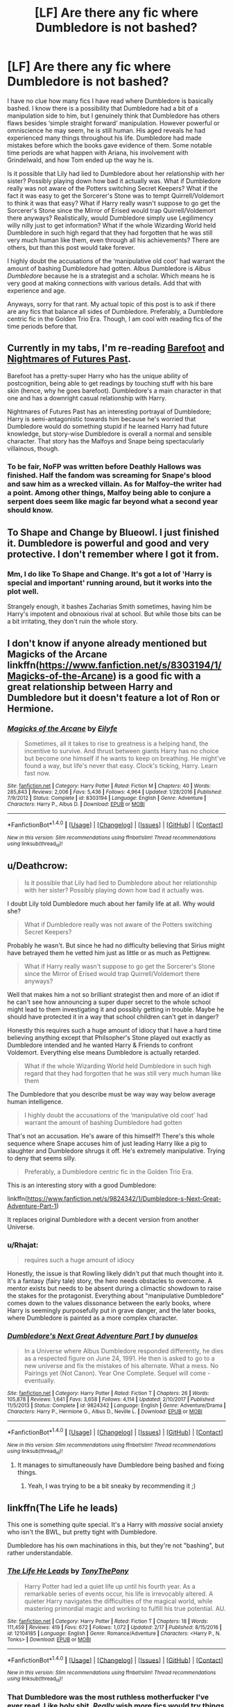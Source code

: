 #+TITLE: [LF] Are there any fic where Dumbledore is not bashed?

* [LF] Are there any fic where Dumbledore is not bashed?
:PROPERTIES:
:Author: FairyRave
:Score: 24
:DateUnix: 1519975161.0
:DateShort: 2018-Mar-02
:FlairText: Request
:END:
I have no clue how many fics I have read where Dumbledore is basically bashed. I know there is a possibility that Dumbledore had a bit of a manipulation side to him, but I genuinely think that Dumbledore has others flaws besides ‘simple straight forward' manipulation. However powerful or omniscience he may seem, he is still human. His aged reveals he had experienced many things throughout his life. Dumbledore had made mistakes before which the books gave evidence of them. Some notable time periods are what happen with Ariana, his involvement with Grindelwald, and how Tom ended up the way he is.

Is it possible that Lily had lied to Dumbledore about her relationship with her sister? Possibly playing down how bad it actually was. What if Dumbledore really was not aware of the Potters switching Secret Keepers? What if the fact it was easy to get the Sorcerer's Stone was to tempt Quirrell/Voldemort to think it was that easy? What if Harry really wasn't suppose to go get the Sorcerer's Stone since the Mirror of Erised would trap Quirrell/Voldemort there anyways? Realistically, would Dumbledore simply use Legilimency willy nilly just to get information? What if the whole Wizarding World held Dumbledore in such high regard that they had forgotten that he was still very much human like them, even through all his achievements? There are others, but than this post would take forever.

I highly doubt the accusations of the ‘manipulative old coot' had warrant the amount of bashing Dumbledore had gotten. Albus Dumbledore is /Albus Dumbledore/ because he is a strategist and a scholar. Which means he is very good at making connections with various details. Add that with experience and age.

Anyways, sorry for that rant. My actual topic of this post is to ask if there are any fics that balance all sides of Dumbledore. Preferably, a Dumbledore centric fic in the Golden Trio Era. Though, I am cool with reading fics of the time periods before that.


** Currently in my tabs, I'm re-reading [[https://www.fanfiction.net/s/11364705/1/Barefoot][Barefoot]] and [[https://www.fanfiction.net/s/2636963/1/Harry-Potter-and-the-Nightmares-of-Futures-Past][Nightmares of Futures Past]].

Barefoot has a pretty-super Harry who has the unique ability of postcognition, being able to get readings by touching stuff with his bare skin (hence, why he goes barefoot). Dumbledore's a main character in that one and has a downright casual relationship with Harry.

Nightmares of Futures Past has an interesting portrayal of Dumbledore; Harry is semi-antagonistic towards him because he's worried that Dumbledore would do something stupid if he learned Harry had future knowledge, but story-wise Dumbledore is overall a normal and sensible character. That story has the Malfoys and Snape being spectacularly villainous, though.
:PROPERTIES:
:Author: Avaday_Daydream
:Score: 13
:DateUnix: 1519983228.0
:DateShort: 2018-Mar-02
:END:

*** To be fair, NoFP was written before Deathly Hallows was finished. Half the fandom was screaming for Snape's blood and saw him as a wrecked villain. As for Malfoy--the writer had a point. Among other things, Malfoy being able to conjure a serpent does seem like magic far beyond what a second year *should* know.
:PROPERTIES:
:Author: CryptidGrimnoir
:Score: 3
:DateUnix: 1520039087.0
:DateShort: 2018-Mar-03
:END:


** To Shape and Change by Blueowl. I just finished it. Dumbledore is powerful and good and very protective. I don't remember where I got it from.
:PROPERTIES:
:Author: dm5859
:Score: 10
:DateUnix: 1519976566.0
:DateShort: 2018-Mar-02
:END:

*** Mm, I do like To Shape and Change. It's got a lot of 'Harry is special and important' running around, but it works into the plot well.

Strangely enough, it bashes Zacharias Smith sometimes, having him be Harry's impotent and obnoxious rival at school. But while those bits can be a bit irritating, they don't ruin the whole story.
:PROPERTIES:
:Author: Avaday_Daydream
:Score: 5
:DateUnix: 1519983017.0
:DateShort: 2018-Mar-02
:END:


** I don't know if anyone already mentioned but Magicks of the Arcane linkffn([[https://www.fanfiction.net/s/8303194/1/Magicks-of-the-Arcane]]) is a good fic with a great relationship between Harry and Dumbledore but it doesn't feature a lot of Ron or Hermione.
:PROPERTIES:
:Author: LHPF
:Score: 7
:DateUnix: 1520008721.0
:DateShort: 2018-Mar-02
:END:

*** [[http://www.fanfiction.net/s/8303194/1/][*/Magicks of the Arcane/*]] by [[https://www.fanfiction.net/u/2552465/Eilyfe][/Eilyfe/]]

#+begin_quote
  Sometimes, all it takes to rise to greatness is a helping hand, the incentive to survive. And thrust between giants Harry has no choice but become one himself if he wants to keep on breathing. He might've found a way, but life's never that easy. Clock's ticking, Harry. Learn fast now.
#+end_quote

^{/Site/: [[http://www.fanfiction.net/][fanfiction.net]] *|* /Category/: Harry Potter *|* /Rated/: Fiction M *|* /Chapters/: 40 *|* /Words/: 285,843 *|* /Reviews/: 2,006 *|* /Favs/: 5,436 *|* /Follows/: 4,964 *|* /Updated/: 1/28/2016 *|* /Published/: 7/9/2012 *|* /Status/: Complete *|* /id/: 8303194 *|* /Language/: English *|* /Genre/: Adventure *|* /Characters/: Harry P., Albus D. *|* /Download/: [[http://www.ff2ebook.com/old/ffn-bot/index.php?id=8303194&source=ff&filetype=epub][EPUB]] or [[http://www.ff2ebook.com/old/ffn-bot/index.php?id=8303194&source=ff&filetype=mobi][MOBI]]}

--------------

*FanfictionBot*^{1.4.0} *|* [[[https://github.com/tusing/reddit-ffn-bot/wiki/Usage][Usage]]] | [[[https://github.com/tusing/reddit-ffn-bot/wiki/Changelog][Changelog]]] | [[[https://github.com/tusing/reddit-ffn-bot/issues/][Issues]]] | [[[https://github.com/tusing/reddit-ffn-bot/][GitHub]]] | [[[https://www.reddit.com/message/compose?to=tusing][Contact]]]

^{/New in this version: Slim recommendations using/ ffnbot!slim! /Thread recommendations using/ linksub(thread_id)!}
:PROPERTIES:
:Author: FanfictionBot
:Score: 1
:DateUnix: 1520008727.0
:DateShort: 2018-Mar-02
:END:


** u/Deathcrow:
#+begin_quote
  Is it possible that Lily had lied to Dumbledore about her relationship with her sister? Possibly playing down how bad it actually was.
#+end_quote

I doubt Lily told Dumbledore much about her family life at all. Why would she?

#+begin_quote
  What if Dumbledore really was not aware of the Potters switching Secret Keepers?
#+end_quote

Probably he wasn't. But since he had no difficulty believing that Sirius might have betrayed them he vetted him just as little or as much as Pettigrew.

#+begin_quote
  What if Harry really wasn't suppose to go get the Sorcerer's Stone since the Mirror of Erised would trap Quirrell/Voldemort there anyways?
#+end_quote

Well that makes him a not so brilliant strategist then and more of an idiot if he can't see how announcing a super duper secret to the whole school might lead to them investigating it and possibly getting in trouble. Maybe he should have protected it in a way that school children can't get in danger?

Honestly this requires such a huge amount of idiocy that I have a hard time believing anything except that Philsopher's Stone played out exactly as Dumbledore intended and he wanted Harry & Friends to confront Voldemort. Everything else means Dumbledore is actually retarded.

#+begin_quote
  What if the whole Wizarding World held Dumbledore in such high regard that they had forgotten that he was still very much human like them
#+end_quote

The Dumbledore that you describe must be way way way below average human intelligence.

#+begin_quote
  I highly doubt the accusations of the ‘manipulative old coot' had warrant the amount of bashing Dumbledore had gotten
#+end_quote

That's not an accusation. He's aware of this himself?! There's this whole sequence where Snape accuses him of just leading Harry like a pig to slaughter and Dumbledore shrugs it off. He's extremely manipulative. Trying to deny that seems silly.

#+begin_quote
  Preferably, a Dumbledore centric fic in the Golden Trio Era.
#+end_quote

This is an interesting story with a good Dumbledore:

linkffn([[https://www.fanfiction.net/s/9824342/1/Dumbledore-s-Next-Great-Adventure-Part-1]])

It replaces original Dumbledore with a decent version from another Universe.
:PROPERTIES:
:Author: Deathcrow
:Score: 9
:DateUnix: 1520005644.0
:DateShort: 2018-Mar-02
:END:

*** u/Rhajat:
#+begin_quote
  requires such a huge amount of idiocy
#+end_quote

Honestly, the issue is that Rowling likely didn't put that much thought into it. It's a fantasy (fairy tale) story, the hero needs obstacles to overcome. A mentor exists but needs to be absent during a climactic showdown to raise the stakes for the protagonist. Everything about "manipulative Dumbledore" comes down to the values dissonance between the early books, where Harry is seemingly purposefully put in grave danger, and the later books, where Dumbledore is painted as a more complex character.
:PROPERTIES:
:Author: Rhajat
:Score: 5
:DateUnix: 1520236906.0
:DateShort: 2018-Mar-05
:END:


*** [[http://www.fanfiction.net/s/9824342/1/][*/Dumbledore's Next Great Adventure Part 1/*]] by [[https://www.fanfiction.net/u/2198557/dunuelos][/dunuelos/]]

#+begin_quote
  In a Universe where Albus Dumbledore responded differently, he dies as a respected figure on June 24, 1991. He then is asked to go to a new universe and fix the mistakes of his alternate. What a mess. No Pairings yet (Not Canon). Year One Complete. Sequel will come - eventually.
#+end_quote

^{/Site/: [[http://www.fanfiction.net/][fanfiction.net]] *|* /Category/: Harry Potter *|* /Rated/: Fiction T *|* /Chapters/: 26 *|* /Words/: 105,878 *|* /Reviews/: 1,641 *|* /Favs/: 3,658 *|* /Follows/: 4,114 *|* /Updated/: 2/10/2017 *|* /Published/: 11/5/2013 *|* /Status/: Complete *|* /id/: 9824342 *|* /Language/: English *|* /Genre/: Adventure/Drama *|* /Characters/: Harry P., Hermione G., Albus D., Neville L. *|* /Download/: [[http://www.ff2ebook.com/old/ffn-bot/index.php?id=9824342&source=ff&filetype=epub][EPUB]] or [[http://www.ff2ebook.com/old/ffn-bot/index.php?id=9824342&source=ff&filetype=mobi][MOBI]]}

--------------

*FanfictionBot*^{1.4.0} *|* [[[https://github.com/tusing/reddit-ffn-bot/wiki/Usage][Usage]]] | [[[https://github.com/tusing/reddit-ffn-bot/wiki/Changelog][Changelog]]] | [[[https://github.com/tusing/reddit-ffn-bot/issues/][Issues]]] | [[[https://github.com/tusing/reddit-ffn-bot/][GitHub]]] | [[[https://www.reddit.com/message/compose?to=tusing][Contact]]]

^{/New in this version: Slim recommendations using/ ffnbot!slim! /Thread recommendations using/ linksub(thread_id)!}
:PROPERTIES:
:Author: FanfictionBot
:Score: 1
:DateUnix: 1520005664.0
:DateShort: 2018-Mar-02
:END:

**** It manages to simultaneously have Dumbledore being bashed and fixing things.
:PROPERTIES:
:Author: Jahoan
:Score: 2
:DateUnix: 1520011215.0
:DateShort: 2018-Mar-02
:END:

***** Yeah, I was trying to be a bit sneaky by recommending it ;)
:PROPERTIES:
:Author: Deathcrow
:Score: 1
:DateUnix: 1520023505.0
:DateShort: 2018-Mar-03
:END:


** linkffn(The Life he leads)

This one is something quite special. It's a Harry with /massive/ social anxiety who isn't the BWL, but pretty tight with Dumbledore.

Dumbledore has his own machinations in this, but they're not "bashing", but rather understandable.
:PROPERTIES:
:Author: UndeadBBQ
:Score: 7
:DateUnix: 1519980047.0
:DateShort: 2018-Mar-02
:END:

*** [[http://www.fanfiction.net/s/12104185/1/][*/The Life He Leads/*]] by [[https://www.fanfiction.net/u/6194118/TonyThePony][/TonyThePony/]]

#+begin_quote
  Harry Potter had led a quiet life up until his fourth year. As a remarkable series of events occur, his life is irrevocably altered. A quieter Harry navigates the difficulties of the magical world, while mastering primordial magic and working to fulfill his true potential. AU.
#+end_quote

^{/Site/: [[http://www.fanfiction.net/][fanfiction.net]] *|* /Category/: Harry Potter *|* /Rated/: Fiction T *|* /Chapters/: 18 *|* /Words/: 111,459 *|* /Reviews/: 419 *|* /Favs/: 672 *|* /Follows/: 1,072 *|* /Updated/: 2/17 *|* /Published/: 8/15/2016 *|* /id/: 12104185 *|* /Language/: English *|* /Genre/: Romance/Adventure *|* /Characters/: <Harry P., N. Tonks> *|* /Download/: [[http://www.ff2ebook.com/old/ffn-bot/index.php?id=12104185&source=ff&filetype=epub][EPUB]] or [[http://www.ff2ebook.com/old/ffn-bot/index.php?id=12104185&source=ff&filetype=mobi][MOBI]]}

--------------

*FanfictionBot*^{1.4.0} *|* [[[https://github.com/tusing/reddit-ffn-bot/wiki/Usage][Usage]]] | [[[https://github.com/tusing/reddit-ffn-bot/wiki/Changelog][Changelog]]] | [[[https://github.com/tusing/reddit-ffn-bot/issues/][Issues]]] | [[[https://github.com/tusing/reddit-ffn-bot/][GitHub]]] | [[[https://www.reddit.com/message/compose?to=tusing][Contact]]]

^{/New in this version: Slim recommendations using/ ffnbot!slim! /Thread recommendations using/ linksub(thread_id)!}
:PROPERTIES:
:Author: FanfictionBot
:Score: 4
:DateUnix: 1519980076.0
:DateShort: 2018-Mar-02
:END:


*** That Dumbledore was the most ruthless motherfucker I've ever read. Like holy shit. /Really/ wish more fics would try things like that.
:PROPERTIES:
:Score: 3
:DateUnix: 1520004126.0
:DateShort: 2018-Mar-02
:END:


*** The Dumbledore in that story is really frustrating since all onscreen evidence shows that he is totally incompetent and a huge dick who, according to his own words, throws Neville in life or death situations as character building experience. Yet Harry looks up to him and forgives any missteps immediately. I know that this is intended since the author is trying to make the story about realising the flaws of your idols (at least that's what he told me), but boy can it be frustrating to read, even if it is quite masterfully executed.
:PROPERTIES:
:Author: Hellstrike
:Score: 4
:DateUnix: 1519996114.0
:DateShort: 2018-Mar-02
:END:

**** I can only apologise if you find it annoying, but the point is that it grates against you as a reader. My goal in writing this story is to portray heavily flawed characters. Harry is not some ubermensch; he's talented in his studies, but he's also profoundly underdeveloped elsewhere. You giveth, you taketh away.

Dumbledore is similar in that way too. Within canon, the very premise of their relationship is that Harry must trust Dumbledore so much that Harry is willing to die at his behest. I don't like that aspect, but I see a level of pragmatism to Dumbledore's character that I rather enjoyed and I wanted that within my fic. Rather than allow Neville to just die as a scapegoat, he's offering an opportunity for Neville to get his sword sharpened in these highly pressured situations. It is not what a perfectly moral person would do, but it is what someone who understands the steps someone must take to win would do.

The goal of my writing Dumbledore is not for you to love him, or even admire him, but recognise that he is flawed and that he does more good than harm.
:PROPERTIES:
:Author: TheGeneralStarfox
:Score: 7
:DateUnix: 1519998204.0
:DateShort: 2018-Mar-02
:END:

***** Don't get me wrong, I think that you are doing a great job portraying him. It is good to have characters you want to strangle (like Joffrey "Baratheon"), but that doesn't make them any less frustrating to read.
:PROPERTIES:
:Author: Hellstrike
:Score: 3
:DateUnix: 1519999639.0
:DateShort: 2018-Mar-02
:END:


***** I feel as if you've got this characterization of Dumbledore in your head that boils down to 'flawed but good', but so far you've shown so much of his flaws while so little of the good it gets kind of skewed. Especially in the scenes from his point of view.

That is at least what I feel.

I do like the story though, you've got solid writing and relatable characters.
:PROPERTIES:
:Author: Dansel
:Score: 1
:DateUnix: 1520028024.0
:DateShort: 2018-Mar-03
:END:


** linkffn(A Cadmean Victory)

This has Dumbledore as a very believable character where he is severely misunderstood.
:PROPERTIES:
:Author: Esarathon
:Score: 3
:DateUnix: 1519998739.0
:DateShort: 2018-Mar-02
:END:

*** [[http://www.fanfiction.net/s/11446957/1/][*/A Cadmean Victory/*]] by [[https://www.fanfiction.net/u/7037477/DarknessEnthroned][/DarknessEnthroned/]]

#+begin_quote
  The escape of Peter Pettigrew leaves a deeper mark on his character than anyone expected, then comes the Goblet of Fire and the chance of a quiet year to improve himself, but Harry Potter and the Quiet Revision Year was never going to last long. A more mature, darker Harry, bearing the effects of 11 years of virtual solitude. GoF AU. There will be romance... eventually.
#+end_quote

^{/Site/: [[http://www.fanfiction.net/][fanfiction.net]] *|* /Category/: Harry Potter *|* /Rated/: Fiction M *|* /Chapters/: 103 *|* /Words/: 520,351 *|* /Reviews/: 10,571 *|* /Favs/: 10,242 *|* /Follows/: 8,454 *|* /Updated/: 2/17/2016 *|* /Published/: 8/14/2015 *|* /Status/: Complete *|* /id/: 11446957 *|* /Language/: English *|* /Genre/: Adventure/Romance *|* /Characters/: Harry P., Fleur D. *|* /Download/: [[http://www.ff2ebook.com/old/ffn-bot/index.php?id=11446957&source=ff&filetype=epub][EPUB]] or [[http://www.ff2ebook.com/old/ffn-bot/index.php?id=11446957&source=ff&filetype=mobi][MOBI]]}

--------------

*FanfictionBot*^{1.4.0} *|* [[[https://github.com/tusing/reddit-ffn-bot/wiki/Usage][Usage]]] | [[[https://github.com/tusing/reddit-ffn-bot/wiki/Changelog][Changelog]]] | [[[https://github.com/tusing/reddit-ffn-bot/issues/][Issues]]] | [[[https://github.com/tusing/reddit-ffn-bot/][GitHub]]] | [[[https://www.reddit.com/message/compose?to=tusing][Contact]]]

^{/New in this version: Slim recommendations using/ ffnbot!slim! /Thread recommendations using/ linksub(thread_id)!}
:PROPERTIES:
:Author: FanfictionBot
:Score: 2
:DateUnix: 1519998772.0
:DateShort: 2018-Mar-02
:END:


** I'm not sure how long you've been reading fic (or how old you are!) but the bashing really started more around OotP. If you search fics pre-2003, a Dumbledore bashing fic is a real oddity.
:PROPERTIES:
:Author: firstsip
:Score: 5
:DateUnix: 1519993100.0
:DateShort: 2018-Mar-02
:END:

*** I agree.

The Sugarquill website indicates when the story was written. You might want to try reading some of the fics there aside from FF.net and AO3.
:PROPERTIES:
:Author: Termsndconditions
:Score: 4
:DateUnix: 1519997793.0
:DateShort: 2018-Mar-02
:END:


*** I think it was because OotP was the book where we got a whole genre-shift. And a lot of ‘reveals'. - Harry's father was a bully when he was young. - Dumbledore knowing the prophecy all along. - the abused orphan trope the first book opened with started to get uncomfortable. - the lack of communication, dear god. The entire book could've been cut in half of people talked to each other.

And the death of a beloved character. It was the book where ‘shit got real' so to say, whereas the previous ones still ran a sense of whimsy and fantasy.

That's why I think he's demonized so much. Now, I don't mind a ‘manipulative' Dumbledore. My problem is that so many fics write him as incompetent. If you're going to portray him as ‘actually satan' then make him live up to that.
:PROPERTIES:
:Author: Hellblazerfan
:Score: 5
:DateUnix: 1520041983.0
:DateShort: 2018-Mar-03
:END:

**** Oh I definitely agree that's why we started getting the Dumbledore bashing! I think DH really sealed the deal for that trope , too. I also like a manipulative Dumbledore since I do think he was that canonically, but I still have a soft spot for the twinkling, doddy Dumbledore of older fics ;)
:PROPERTIES:
:Author: firstsip
:Score: 2
:DateUnix: 1520134935.0
:DateShort: 2018-Mar-04
:END:


*** I am actually going to turn 18 in a few weeks, but I have reading fanfiction since I was 13 though did not start Harry Potter fanfiction till 16. I mainly incline to read completed or recent fics (they are more likely to update). I simply notice a trend of Dumbledore bashing fics to the point of ridiculousness.
:PROPERTIES:
:Author: FairyRave
:Score: 2
:DateUnix: 1520018964.0
:DateShort: 2018-Mar-02
:END:

**** Ok that makes sense! I would definitely recommend filtering stories by date on different archives if you can (especially LiveJournal, where a ton of HP fics were written back in the day). Unfortunately there are so many incomplete fics, especially since OotP and HBP really threw people's plots at the time.
:PROPERTIES:
:Author: firstsip
:Score: 1
:DateUnix: 1520135090.0
:DateShort: 2018-Mar-04
:END:


** Divided and Entwined By: Starfox5 linfffn(11910994) Dumbledore portrayed as a grand old man who is trying to hold it together and failing miserably. He is portrayed as ultimate politician and still feared figure in Europe. It is implied entire Europe is wary of him for the fear he will unleash something and toe the line. He is not also has any aversion to killing, they say 'he visited Jamica and killed half dozen of council' , and beat a rouge nation into submission. The fic is too fast paced though.
:PROPERTIES:
:Author: kenchak
:Score: 2
:DateUnix: 1520005868.0
:DateShort: 2018-Mar-02
:END:

*** A rouge nation? I'm betting it was Burgundy.
:PROPERTIES:
:Score: 5
:DateUnix: 1520035407.0
:DateShort: 2018-Mar-03
:END:


** I doubt that Lily would have been very open with Dumbledore about her relationship with Petunia at all. Generally, it's kind of random to bring up your personal life when you have a strictly professional relationship with someone - Harry isn't a great example of an average student. Most wouldn't have held more than a handful of conversations with Dumbledore, and by the time Lily was in the Order, she probably had more important things to worry about, like a genocide, rather than her less than ideal relationship with Petunia.

The important thing about leaving Harry with the Dursleys is that regardless of the magic that he felt was protecting Harry from Voldemort, he shouldn't have gone against Lily and James' wishes. There's no /way/ that they would have consented to letting Petunia and Vernon be Harry's guardians in the event of their deaths. If he didn't believe that Sirius was innocent and at /least/ deserved a trial before getting carted off to Azkaban, then who was Harry's godmother? Could he not have been placed under the care of another Order of the Phoenix member? If he wasn't confident that Voldemort was dead like the rest of the magical world was, then why couldn't exceptionally strong, but average protection wards suffice, at least until Voldemort had really come back? The Death Eaters that weren't convicted didn't have the same connection with Harry that Voldemort did, the love magic wouldn't have been effective against them. The only reason that they weren't aware of Harry's location is because /they didn't know./ And there's reason to believe that there were wards placed on the Dursleys house anyway, because if there hadn't been, the Boy Who Lived would have /definitely/ been receiving fanmail quite early in life. So that's /at least/ thirteen years where Harry was neglected and (emotionally, if not physically) abused where it may not have been strictly necessary.

Like [[/u/Deathcrow]] stated, there is a canon exchange in Deathly Hallows where Dumbledore admits by lack of refutation that he has been manipulating Harry this whole time. Whether or not the rest of your examples are a result of this, I can see both your point and the alternative, that it was all set up to maximise Harry's interaction with Voldemort/his supporters. I do think that there are examples of Dumbledore simply making mistakes like an average person in the books. The thing is: since even before Harry was born, he was essentially a chess piece for Dumbledore. Bashing fics can be generally uninteresting writing, but manipulative Dumbledore is absolutely canon.

Also, "strategist" and "manipulative" are synonyms when it comes to "strategising" how people think and act without their consent.
:PROPERTIES:
:Author: r_ca
:Score: 2
:DateUnix: 1520015835.0
:DateShort: 2018-Mar-02
:END:


** linkao3(Biannual Senior Faculty Fall Term Clustersparkle '92 by potionpen) is pretty good and manages to balance Dumbledore being manipulative with Dumbledore being a genuinely good person. Also gets points for some great interaction between the professors.
:PROPERTIES:
:Author: urcool91
:Score: 1
:DateUnix: 1520005029.0
:DateShort: 2018-Mar-02
:END:

*** [[http://archiveofourown.org/works/1128890][*/Biannual Senior Faculty Fall Term Clustersparkle '92/*]] by [[http://www.archiveofourown.org/users/potionpen/pseuds/potionpen][/potionpen/]]

#+begin_quote
  Albus believes in knitting as hugs, friendship as armor, laughter as a weapon, love as a power, the redemption of Death Eaters, and today, sadly, basilisks. What he can't believe is what one uninvited DADA teacher has done to his unusually serious and important end of term staff meeting. Or that he, y'know, employs these people. >.<
#+end_quote

^{/Site/: [[http://www.archiveofourown.org/][Archive of Our Own]] *|* /Fandom/: Harry Potter - J. K. Rowling *|* /Published/: 2014-01-10 *|* /Completed/: 2014-01-10 *|* /Words/: 9615 *|* /Chapters/: 2/2 *|* /Comments/: 18 *|* /Kudos/: 130 *|* /Bookmarks/: 12 *|* /Hits/: 3748 *|* /ID/: 1128890 *|* /Download/: [[http://archiveofourown.org/downloads/po/potionpen/1128890/Biannual%20Senior%20Faculty%20Fall.epub?updated_at=1426542031][EPUB]] or [[http://archiveofourown.org/downloads/po/potionpen/1128890/Biannual%20Senior%20Faculty%20Fall.mobi?updated_at=1426542031][MOBI]]}

--------------

*FanfictionBot*^{1.4.0} *|* [[[https://github.com/tusing/reddit-ffn-bot/wiki/Usage][Usage]]] | [[[https://github.com/tusing/reddit-ffn-bot/wiki/Changelog][Changelog]]] | [[[https://github.com/tusing/reddit-ffn-bot/issues/][Issues]]] | [[[https://github.com/tusing/reddit-ffn-bot/][GitHub]]] | [[[https://www.reddit.com/message/compose?to=tusing][Contact]]]

^{/New in this version: Slim recommendations using/ ffnbot!slim! /Thread recommendations using/ linksub(thread_id)!}
:PROPERTIES:
:Author: FanfictionBot
:Score: 1
:DateUnix: 1520005050.0
:DateShort: 2018-Mar-02
:END:


** linkffn(A Dramatic Reading) At the end, HErmione comes to the conclusion that Dumbledore had underestimated Harry's conviction to protect the stone, which Dumbledore confirmed when MCGonagall asked him about it.
:PROPERTIES:
:Author: Jahoan
:Score: 1
:DateUnix: 1520011549.0
:DateShort: 2018-Mar-02
:END:

*** [[http://www.fanfiction.net/s/12324284/1/][*/A Dramatic Reading/*]] by [[https://www.fanfiction.net/u/5339762/White-Squirrel][/White Squirrel/]]

#+begin_quote
  Umbridge finds seven books about Harry Potter from another dimension in the Room of Requirement and decides to read them aloud to the school in an ill-advised attempt to discredit Dumbledore. Hilarity ensues. Features an actual plot, realistic reactions, decent pacing, *and minimal quotations*.
#+end_quote

^{/Site/: [[http://www.fanfiction.net/][fanfiction.net]] *|* /Category/: Harry Potter *|* /Rated/: Fiction K+ *|* /Chapters/: 18 *|* /Words/: 56,579 *|* /Reviews/: 701 *|* /Favs/: 1,813 *|* /Follows/: 1,630 *|* /Updated/: 4/2/2017 *|* /Published/: 1/15/2017 *|* /Status/: Complete *|* /id/: 12324284 *|* /Language/: English *|* /Genre/: Drama/Parody *|* /Characters/: Harry P. *|* /Download/: [[http://www.ff2ebook.com/old/ffn-bot/index.php?id=12324284&source=ff&filetype=epub][EPUB]] or [[http://www.ff2ebook.com/old/ffn-bot/index.php?id=12324284&source=ff&filetype=mobi][MOBI]]}

--------------

*FanfictionBot*^{1.4.0} *|* [[[https://github.com/tusing/reddit-ffn-bot/wiki/Usage][Usage]]] | [[[https://github.com/tusing/reddit-ffn-bot/wiki/Changelog][Changelog]]] | [[[https://github.com/tusing/reddit-ffn-bot/issues/][Issues]]] | [[[https://github.com/tusing/reddit-ffn-bot/][GitHub]]] | [[[https://www.reddit.com/message/compose?to=tusing][Contact]]]

^{/New in this version: Slim recommendations using/ ffnbot!slim! /Thread recommendations using/ linksub(thread_id)!}
:PROPERTIES:
:Author: FanfictionBot
:Score: 1
:DateUnix: 1520011554.0
:DateShort: 2018-Mar-02
:END:


** linkffn(7679498)
:PROPERTIES:
:Author: zerkses
:Score: 1
:DateUnix: 1520021972.0
:DateShort: 2018-Mar-02
:END:

*** [[http://www.fanfiction.net/s/7679498/1/][*/For Your Eyes Only/*]] by [[https://www.fanfiction.net/u/3522302/arkkitehti][/arkkitehti/]]

#+begin_quote
  Dumbledore is summoned to the Department of Mysteries, where he learns that not everything is like he had thought it to be.
#+end_quote

^{/Site/: [[http://www.fanfiction.net/][fanfiction.net]] *|* /Category/: Harry Potter *|* /Rated/: Fiction T *|* /Words/: 5,602 *|* /Reviews/: 17 *|* /Favs/: 62 *|* /Follows/: 22 *|* /Published/: 12/27/2011 *|* /Status/: Complete *|* /id/: 7679498 *|* /Language/: English *|* /Genre/: Mystery/Humor *|* /Characters/: Albus D. *|* /Download/: [[http://www.ff2ebook.com/old/ffn-bot/index.php?id=7679498&source=ff&filetype=epub][EPUB]] or [[http://www.ff2ebook.com/old/ffn-bot/index.php?id=7679498&source=ff&filetype=mobi][MOBI]]}

--------------

*FanfictionBot*^{1.4.0} *|* [[[https://github.com/tusing/reddit-ffn-bot/wiki/Usage][Usage]]] | [[[https://github.com/tusing/reddit-ffn-bot/wiki/Changelog][Changelog]]] | [[[https://github.com/tusing/reddit-ffn-bot/issues/][Issues]]] | [[[https://github.com/tusing/reddit-ffn-bot/][GitHub]]] | [[[https://www.reddit.com/message/compose?to=tusing][Contact]]]

^{/New in this version: Slim recommendations using/ ffnbot!slim! /Thread recommendations using/ linksub(thread_id)!}
:PROPERTIES:
:Author: FanfictionBot
:Score: 1
:DateUnix: 1520021979.0
:DateShort: 2018-Mar-02
:END:


** Self-plug here, but linkffn([[https://www.fanfiction.net/s/12610360/1/We-Harry-Potter]]) has Dumbledore simply trying to be helpful and caring for students in need - including Harry (plus Harry, Harry, Harry, and yet another Harry as well).
:PROPERTIES:
:Author: wille179
:Score: 1
:DateUnix: 1520118670.0
:DateShort: 2018-Mar-04
:END:

*** [[http://www.fanfiction.net/s/12610360/1/][*/We, Harry Potter/*]] by [[https://www.fanfiction.net/u/5192205/wille179][/wille179/]]

#+begin_quote
  Down in the Chamber of Secrets, as Harry was dying from the basilisk venom, something awoke within his blood, starting his transformation into something else. The destruction of the horcrux in his head kicked that process (and Harry's soul) in the nads. Now what are Harry, Harry, Harry, Harry, and Harry to do as a literal five-headed dragon?
#+end_quote

^{/Site/: [[http://www.fanfiction.net/][fanfiction.net]] *|* /Category/: Harry Potter *|* /Rated/: Fiction T *|* /Chapters/: 4 *|* /Words/: 17,037 *|* /Reviews/: 48 *|* /Favs/: 230 *|* /Follows/: 318 *|* /Updated/: 8/18/2017 *|* /Published/: 8/11/2017 *|* /id/: 12610360 *|* /Language/: English *|* /Genre/: Friendship/Humor *|* /Characters/: Harry P., Ron W., Hermione G., Rubeus H. *|* /Download/: [[http://www.ff2ebook.com/old/ffn-bot/index.php?id=12610360&source=ff&filetype=epub][EPUB]] or [[http://www.ff2ebook.com/old/ffn-bot/index.php?id=12610360&source=ff&filetype=mobi][MOBI]]}

--------------

*FanfictionBot*^{1.4.0} *|* [[[https://github.com/tusing/reddit-ffn-bot/wiki/Usage][Usage]]] | [[[https://github.com/tusing/reddit-ffn-bot/wiki/Changelog][Changelog]]] | [[[https://github.com/tusing/reddit-ffn-bot/issues/][Issues]]] | [[[https://github.com/tusing/reddit-ffn-bot/][GitHub]]] | [[[https://www.reddit.com/message/compose?to=tusing][Contact]]]

^{/New in this version: Slim recommendations using/ ffnbot!slim! /Thread recommendations using/ linksub(thread_id)!}
:PROPERTIES:
:Author: FanfictionBot
:Score: 1
:DateUnix: 1520118675.0
:DateShort: 2018-Mar-04
:END:


** A lot you just lazy
:PROPERTIES:
:Author: Adealow
:Score: -5
:DateUnix: 1519996225.0
:DateShort: 2018-Mar-02
:END:
